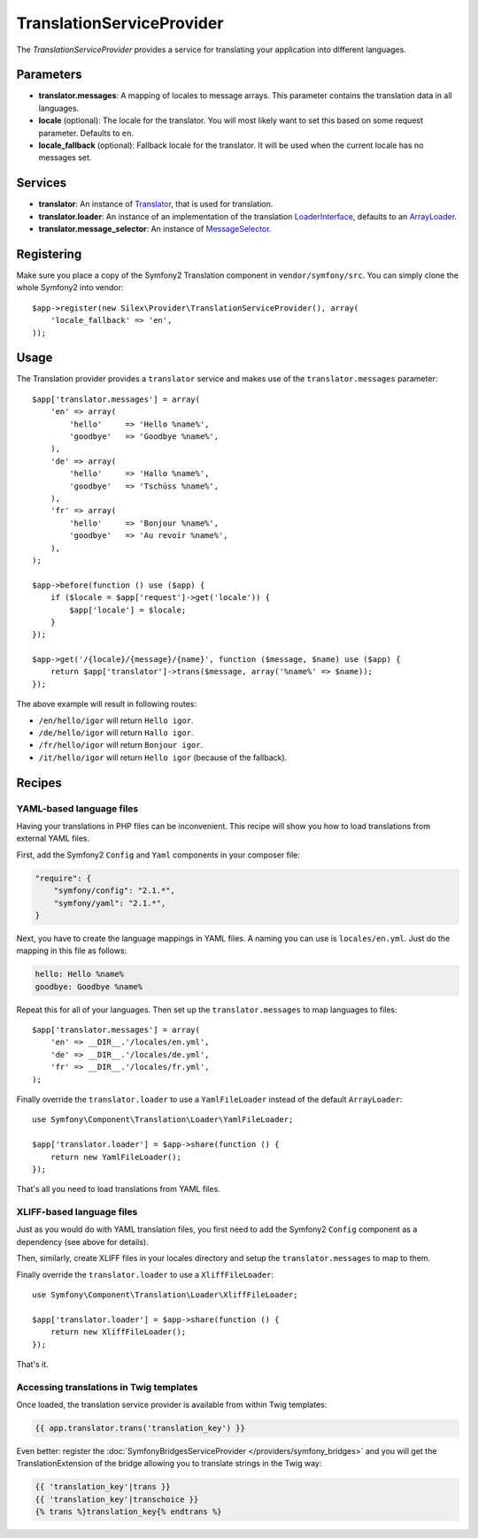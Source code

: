 TranslationServiceProvider
==========================

The *TranslationServiceProvider* provides a service for translating your
application into different languages.

Parameters
----------

* **translator.messages**: A mapping of locales to message arrays. This
  parameter contains the translation data in all languages.

* **locale** (optional): The locale for the translator. You will most likely
  want to set this based on some request parameter. Defaults to ``en``.

* **locale_fallback** (optional): Fallback locale for the translator. It will
  be used when the current locale has no messages set.

Services
--------

* **translator**: An instance of `Translator
  <http://api.symfony.com/master/Symfony/Component/Translation/Translator.html>`_,
  that is used for translation.

* **translator.loader**: An instance of an implementation of the translation
  `LoaderInterface <http://api.symfony.com/master/Symfony/Component/Translation/Loader/LoaderInterface.html>`_,
  defaults to an `ArrayLoader
  <http://api.symfony.com/master/Symfony/Component/Translation/Loader/ArrayLoader.html>`_.

* **translator.message_selector**: An instance of `MessageSelector
  <http://api.symfony.com/master/Symfony/Component/Translation/MessageSelector.html>`_.

Registering
-----------

Make sure you place a copy of the Symfony2 Translation component in
``vendor/symfony/src``. You can simply clone the whole Symfony2 into vendor::

    $app->register(new Silex\Provider\TranslationServiceProvider(), array(
        'locale_fallback' => 'en',
    ));

Usage
-----

The Translation provider provides a ``translator`` service and makes use of
the ``translator.messages`` parameter::

    $app['translator.messages'] = array(
        'en' => array(
            'hello'     => 'Hello %name%',
            'goodbye'   => 'Goodbye %name%',
        ),
        'de' => array(
            'hello'     => 'Hallo %name%',
            'goodbye'   => 'Tschüss %name%',
        ),
        'fr' => array(
            'hello'     => 'Bonjour %name%',
            'goodbye'   => 'Au revoir %name%',
        ),
    );

    $app->before(function () use ($app) {
        if ($locale = $app['request']->get('locale')) {
            $app['locale'] = $locale;
        }
    });

    $app->get('/{locale}/{message}/{name}', function ($message, $name) use ($app) {
        return $app['translator']->trans($message, array('%name%' => $name));
    });

The above example will result in following routes:

* ``/en/hello/igor`` will return ``Hello igor``.

* ``/de/hello/igor`` will return ``Hallo igor``.

* ``/fr/hello/igor`` will return ``Bonjour igor``.

* ``/it/hello/igor`` will return ``Hello igor`` (because of the fallback).

Recipes
-------

YAML-based language files
~~~~~~~~~~~~~~~~~~~~~~~~~

Having your translations in PHP files can be inconvenient. This recipe will
show you how to load translations from external YAML files.

First, add the Symfony2 ``Config`` and ``Yaml`` components in your composer
file:

.. code-block:: json

    "require": {
        "symfony/config": "2.1.*",
        "symfony/yaml": "2.1.*",
    }

Next, you have to create the language mappings in YAML files. A naming you can
use is ``locales/en.yml``. Just do the mapping in this file as follows:

.. code-block:: yaml

    hello: Hello %name%
    goodbye: Goodbye %name%

Repeat this for all of your languages. Then set up the ``translator.messages``
to map languages to files::

    $app['translator.messages'] = array(
        'en' => __DIR__.'/locales/en.yml',
        'de' => __DIR__.'/locales/de.yml',
        'fr' => __DIR__.'/locales/fr.yml',
    );

Finally override the ``translator.loader`` to use a ``YamlFileLoader`` instead
of the default ``ArrayLoader``::

    use Symfony\Component\Translation\Loader\YamlFileLoader;

    $app['translator.loader'] = $app->share(function () {
        return new YamlFileLoader();
    });

That's all you need to load translations from YAML files.

XLIFF-based language files
~~~~~~~~~~~~~~~~~~~~~~~~~~

Just as you would do with YAML translation files, you first need to add the
Symfony2 ``Config`` component as a dependency (see above for details).

Then, similarly, create XLIFF files in your locales directory and setup the
``translator.messages`` to map to them.

Finally override the ``translator.loader`` to use a ``XliffFileLoader``::

    use Symfony\Component\Translation\Loader\XliffFileLoader;

    $app['translator.loader'] = $app->share(function () {
        return new XliffFileLoader();
    });

That's it.

Accessing translations in Twig templates
~~~~~~~~~~~~~~~~~~~~~~~~~~~~~~~~~~~~~~~~

Once loaded, the translation service provider is available from within Twig templates:

.. code-block:: jinja

    {{ app.translator.trans('translation_key') }}

Even better: register the :doc:`SymfonyBridgesServiceProvider
</providers/symfony_bridges>` and you will get the TranslationExtension of the
bridge allowing you to translate strings in the Twig way:

.. code-block:: jinja

    {{ 'translation_key'|trans }}
    {{ 'translation_key'|transchoice }}
    {% trans %}translation_key{% endtrans %}
